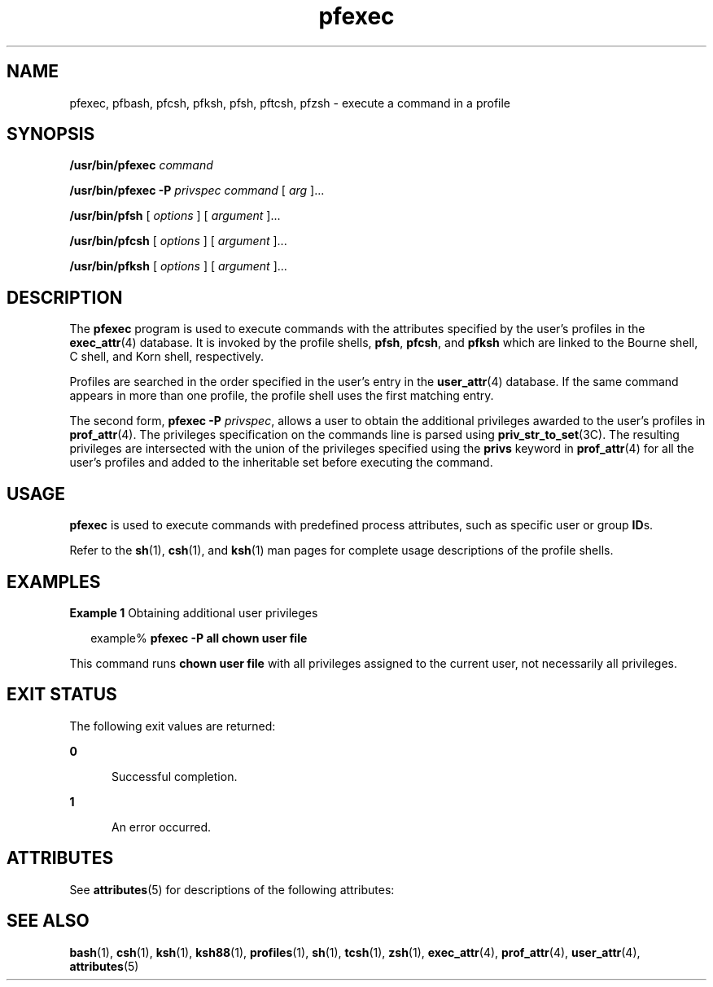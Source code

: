 '\" te
.\" Copyright (c) 2003, 2011, Oracle and/or its affiliates. All rights reserved.
.TH pfexec 1 "12 Jul 2011" "SunOS 5.11" "User Commands"
.SH NAME
pfexec, pfbash, pfcsh, pfksh, pfsh, pftcsh, pfzsh \- execute a command in a profile
.SH SYNOPSIS
.LP
.nf
\fB/usr/bin/pfexec\fR \fIcommand\fR
.fi

.LP
.nf
\fB/usr/bin/pfexec\fR \fB-P\fR \fIprivspec\fR \fIcommand\fR [ \fIarg\fR ]...
.fi

.LP
.nf
\fB/usr/bin/pfsh\fR [ \fIoptions\fR ] [ \fIargument\fR ]...
.fi

.LP
.nf
\fB/usr/bin/pfcsh\fR [ \fIoptions\fR ] [ \fIargument\fR ]...
.fi

.LP
.nf
\fB/usr/bin/pfksh\fR [ \fIoptions\fR ] [ \fIargument\fR ]...
.fi

.SH DESCRIPTION
.sp
.LP
The \fBpfexec\fR program is used to execute commands with the attributes specified by the user's profiles in the \fBexec_attr\fR(4) database. It is invoked by the profile shells, \fBpfsh\fR, \fBpfcsh\fR, and \fBpfksh\fR which are linked to the Bourne shell, C shell, and Korn shell, respectively.
.sp
.LP
Profiles are searched in the order specified in the user's entry in the \fBuser_attr\fR(4) database. If the same command appears in more than one profile, the profile shell uses the first matching entry.
.sp
.LP
The second form, \fBpfexec\fR \fB-P\fR \fIprivspec\fR, allows a user to obtain the additional privileges awarded to the user's profiles in \fBprof_attr\fR(4). The privileges specification on the commands line is parsed using \fBpriv_str_to_set\fR(3C). The resulting privileges are intersected with the union of the privileges specified using the \fBprivs\fR keyword in \fBprof_attr\fR(4) for all the user's profiles and added to the inheritable set before executing the command.
.SH USAGE
.sp
.LP
\fBpfexec\fR is used to execute commands with predefined process attributes,  such as specific user or group \fBID\fRs.
.sp
.LP
Refer to the \fBsh\fR(1), \fBcsh\fR(1), and \fBksh\fR(1) man pages for complete usage descriptions of the profile shells.
.SH EXAMPLES
.LP
\fBExample 1 \fRObtaining additional user privileges
.sp
.in +2
.nf
example% \fBpfexec -P all chown user file\fR
.fi
.in -2
.sp

.sp
.LP
This command runs \fBchown user file\fR with all privileges assigned to the current user, not necessarily all privileges.

.SH EXIT STATUS
.sp
.LP
The following exit values are returned:
.sp
.ne 2
.mk
.na
\fB\fB0\fR\fR
.ad
.RS 5n
.rt  
Successful completion.
.RE

.sp
.ne 2
.mk
.na
\fB\fB1\fR\fR
.ad
.RS 5n
.rt  
An error occurred.
.RE

.SH ATTRIBUTES
.sp
.LP
See \fBattributes\fR(5) for descriptions of the following attributes:
.sp

.sp
.TS
tab() box;
cw(2.75i) |cw(2.75i) 
lw(2.75i) |lw(2.75i) 
.
ATTRIBUTE TYPEATTRIBUTE VALUE
_
Availabilitysystem/core-os
.TE

.SH SEE ALSO
.sp
.LP
\fBbash\fR(1), \fBcsh\fR(1), \fBksh\fR(1), \fBksh88\fR(1), \fBprofiles\fR(1), \fBsh\fR(1), \fBtcsh\fR(1), \fBzsh\fR(1), \fBexec_attr\fR(4), \fBprof_attr\fR(4), \fBuser_attr\fR(4), \fBattributes\fR(5)
